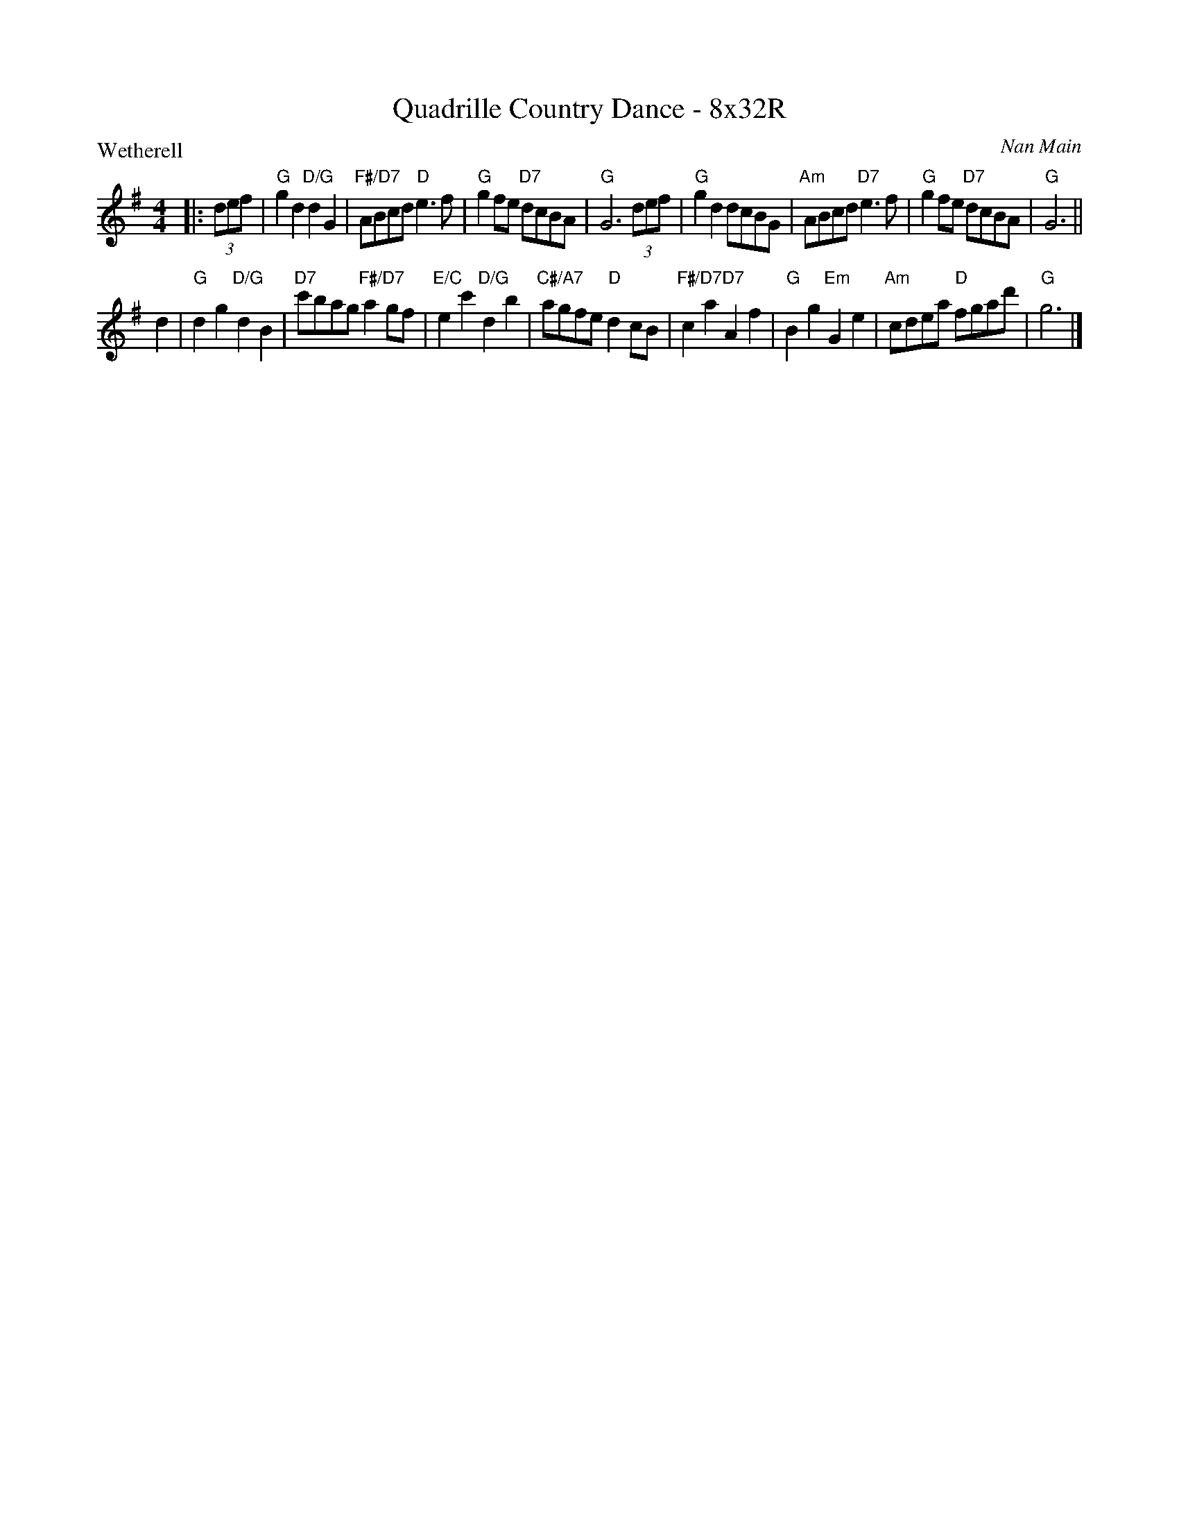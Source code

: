 X: 0136
T: Quadrille Country Dance - 8x32R
P: Wetherell
C: Nan Main
B: Miss Milligan's Miscellany v.1 #36
B: Originally Ours v.1 p.178 #MMM-0136
Z: 2019 John Chambers <jc:trillian.mit.edu>
M: 4/4
L: 1/8
R: reel
K: G
%
|: (3def |\
"G"g2d2 "D/G"d2G2 | "F#/D7"ABcd "D"e3f | "G"g2fe "D7"dcBA | "G"G6 (3def |\
"G"g2d2 dcBG | "Am"ABcd "D7"e3f | "G"g2fe "D7"dcBA | "G"G6 ||
d2 |\
"G"d2g2 "D/G"d2B2 | "D7"c'bag "F#/D7"a2gf | "E/C"e2c'2 "D/G"d2b2 | "C#/A7"agfe "D"d2cB |\
"F#/D7"c2a2 "D7"A2f2 | "G"B2g2 "Em"G2e2 | "Am"cdea "D"fgad' | "G"g6 |]
